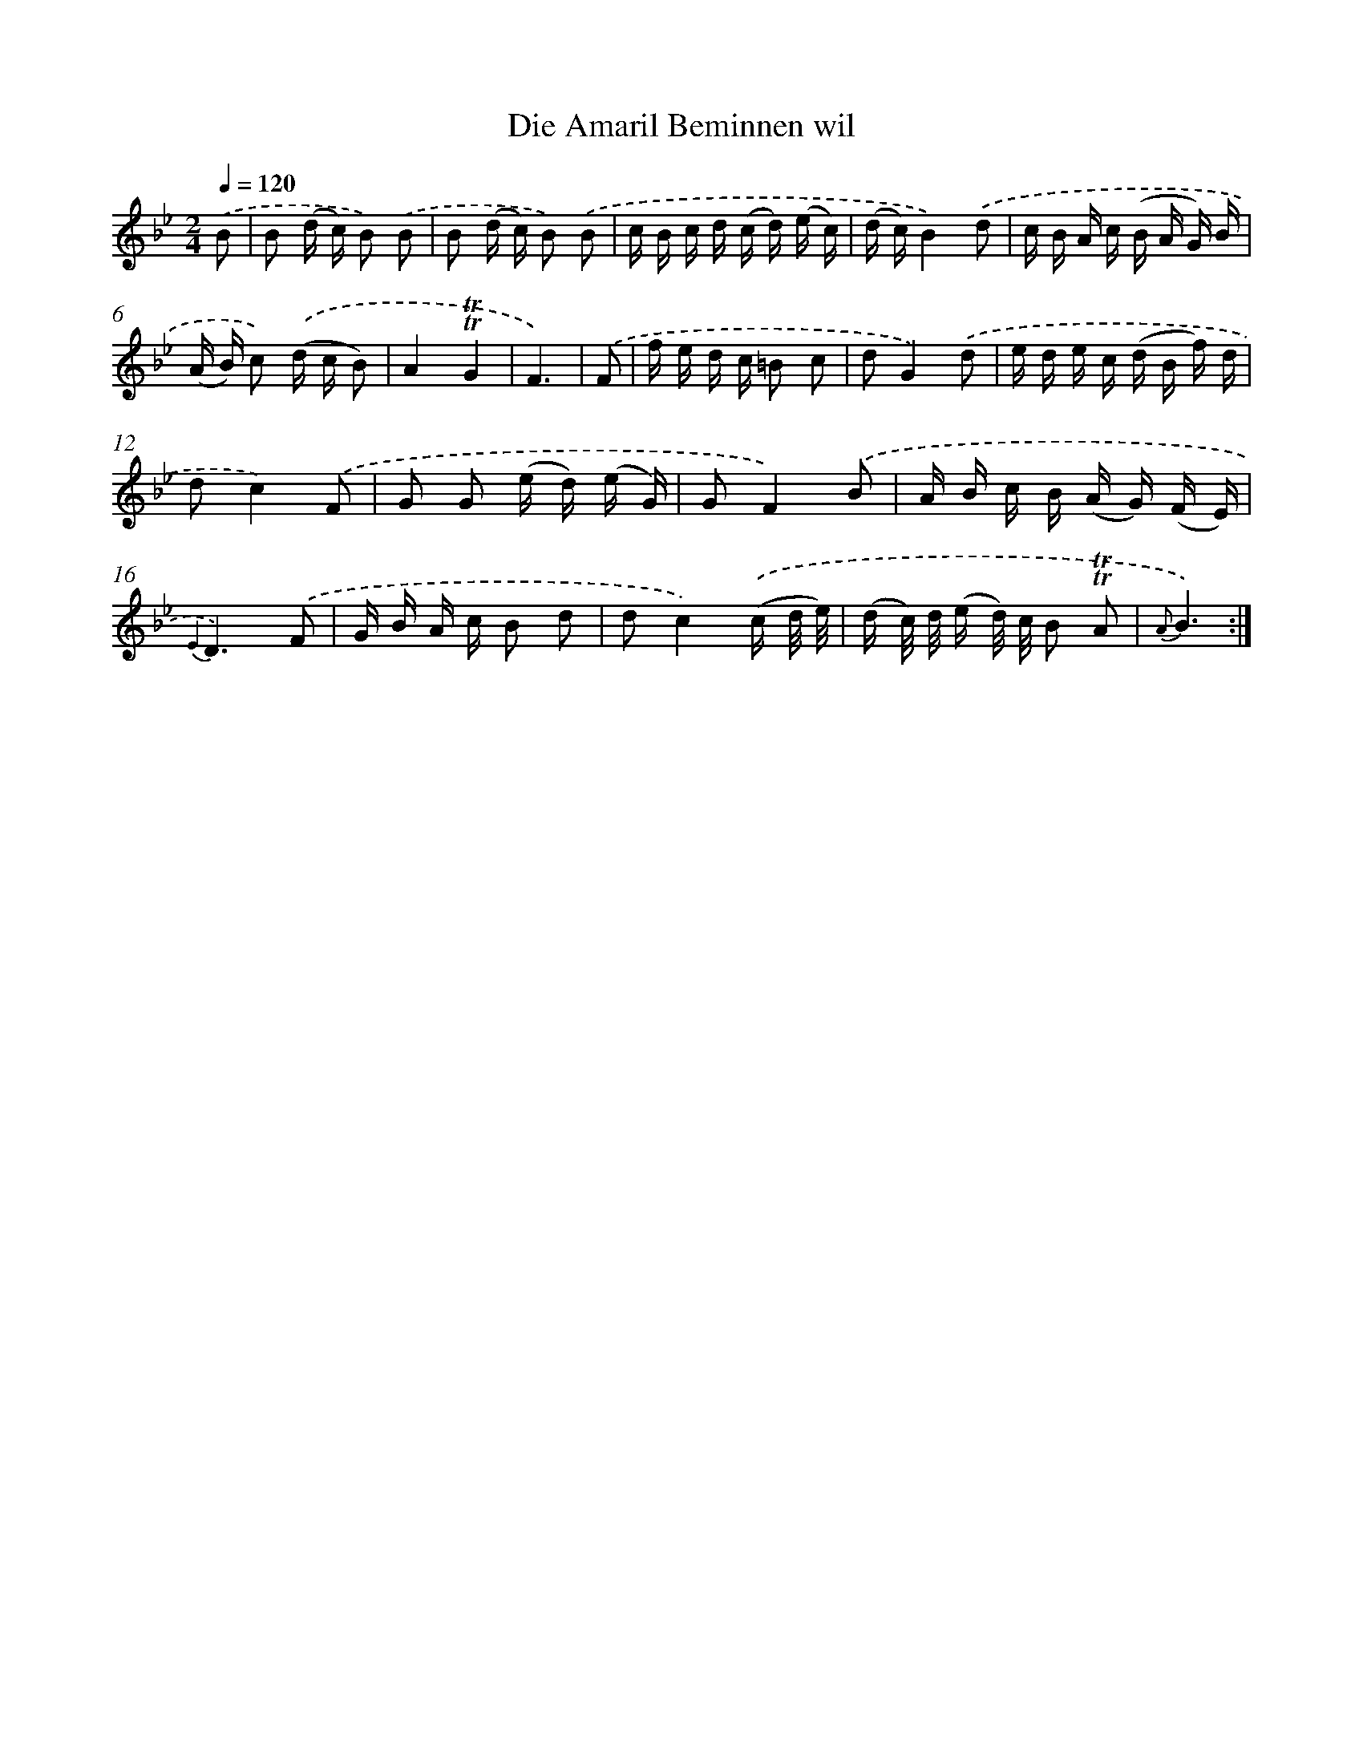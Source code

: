 X: 16377
T: Die Amaril Beminnen wil
%%abc-version 2.0
%%abcx-abcm2ps-target-version 5.9.1 (29 Sep 2008)
%%abc-creator hum2abc beta
%%abcx-conversion-date 2018/11/01 14:38:02
%%humdrum-veritas 2427879960
%%humdrum-veritas-data 3802989035
%%continueall 1
%%barnumbers 0
L: 1/16
M: 2/4
Q: 1/4=120
K: Bb clef=treble
.('B2 [I:setbarnb 1]|
B2 (d c) B2) .('B2 |
B2 (d c) B2) .('B2 |
c B c d (c d) (e c) |
(d c)B4).('d2 |
c B A c (B A G) B |
(A B) c2) .('(d c B2) |
A4!trill!!trill!G4 |
F6) |
.('F2 [I:setbarnb 9]|
f e d c =B2 c2 |
d2G4).('d2 |
e d e c (d B f) d |
d2c4).('F2 |
G2 G2 (e d) (e G) |
G2F4).('B2 |
A B c B (A G) (F E) |
{E2}D6).('F2 |
G B A c B2 d2 |
d2c4).('(c d/ e/) |
(d c/) d/ (e d/) c/ B2 !trill!!trill!A2 |
{A}B6) :|]
